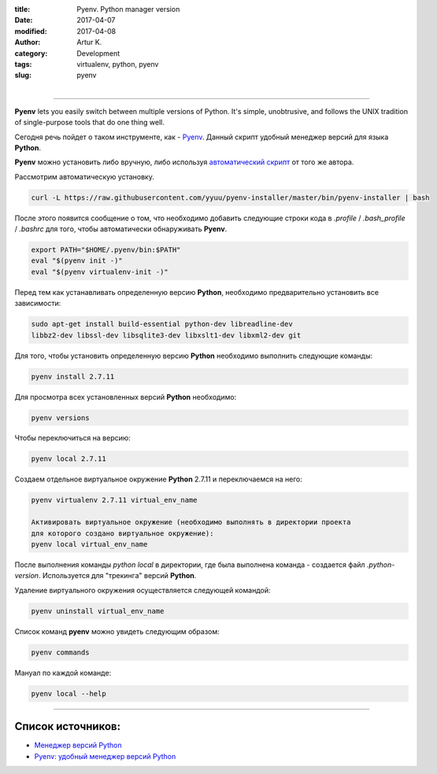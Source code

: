 :title: Pyenv. Python manager version
:date: 2017-04-07
:modified: 2017-04-08
:author: Artur K.
:category: Development
:tags: virtualenv, python, pyenv
:slug: pyenv

.. figure:: /images/python-pyenv.jpg
    :height: 180px
    :width: 180px
    :scale: 100%
    :align: left
    :alt: Pyenv

----

**Pyenv** lets you easily switch between multiple versions of Python. It's simple,
unobtrusive, and follows the UNIX tradition of single-purpose tools that do one thing well.

Сегодня речь пойдет о таком инструменте, как - `Pyenv <https://github.com/pyenv/pyenv>`_.
Данный скрипт удобный менеджер версий для языка **Python**.

**Pyenv** можно установить либо вручную, либо используя `автоматический скрипт <https://github.com/pyenv/pyenv-installer>`_ от
того же автора.

Рассмотрим автоматическую установку.

.. code::

    curl -L https://raw.githubusercontent.com/yyuu/pyenv-installer/master/bin/pyenv-installer | bash

После этого появится сообщение о том, что необходимо добавить следующие строки
кода в *.profile* / *.bash_profile* / *.bashrc* для того, чтобы автоматически обнаруживать **Pyenv**.

.. code::

    export PATH="$HOME/.pyenv/bin:$PATH"
    eval "$(pyenv init -)"
    eval "$(pyenv virtualenv-init -)"

Перед тем как устанавливать определенную версию **Python**, необходимо
предварительно установить все зависимости:

.. code::

    sudo apt-get install build-essential python-dev libreadline-dev
    libbz2-dev libssl-dev libsqlite3-dev libxslt1-dev libxml2-dev git

Для того, чтобы установить определенную версию **Python** необходимо выполнить
следующие команды:

.. code::

    pyenv install 2.7.11

Для просмотра всех установленных версий **Python** необходимо:

.. code::

    pyenv versions

Чтобы переключиться на версию:

.. code::

    pyenv local 2.7.11

Создаем отдельное виртуальное окружение **Python** 2.7.11 и переключаемся на него:

.. code::

    pyenv virtualenv 2.7.11 virtual_env_name

    Активировать виртуальное окружение (необходимо выполнять в директории проекта
    для которого создано виртуальное окружение):
    pyenv local virtual_env_name

После выполнения команды *python local* в директории, где была выполнена команда - создается файл
*.python-version*. Используется для "трекинга" версий **Python**.

Удаление виртуального окружения осуществляется следующей командой:

.. code::

    pyenv uninstall virtual_env_name

Список команд **pyenv** можно увидеть следующим образом:

.. code::

    pyenv commands

Мануал по каждой команде:

.. code::

    pyenv local --help

----

======================
**Список источников:**
======================

- `Менеджер версий Python <https://habrahabr.ru/post/203516/>`_
- `Pyenv: удобный менеджер версий Python <https://khashtamov.com/2015/12/pyenv-python/>`_
